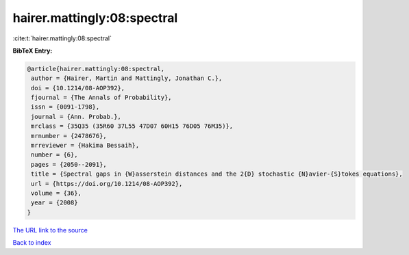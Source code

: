 hairer.mattingly:08:spectral
============================

:cite:t:`hairer.mattingly:08:spectral`

**BibTeX Entry:**

.. code-block:: bibtex

   @article{hairer.mattingly:08:spectral,
    author = {Hairer, Martin and Mattingly, Jonathan C.},
    doi = {10.1214/08-AOP392},
    fjournal = {The Annals of Probability},
    issn = {0091-1798},
    journal = {Ann. Probab.},
    mrclass = {35Q35 (35R60 37L55 47D07 60H15 76D05 76M35)},
    mrnumber = {2478676},
    mrreviewer = {Hakima Bessaih},
    number = {6},
    pages = {2050--2091},
    title = {Spectral gaps in {W}asserstein distances and the 2{D} stochastic {N}avier-{S}tokes equations},
    url = {https://doi.org/10.1214/08-AOP392},
    volume = {36},
    year = {2008}
   }
`The URL link to the source <ttps://doi.org/10.1214/08-AOP392}>`_


`Back to index <../By-Cite-Keys.html>`_
